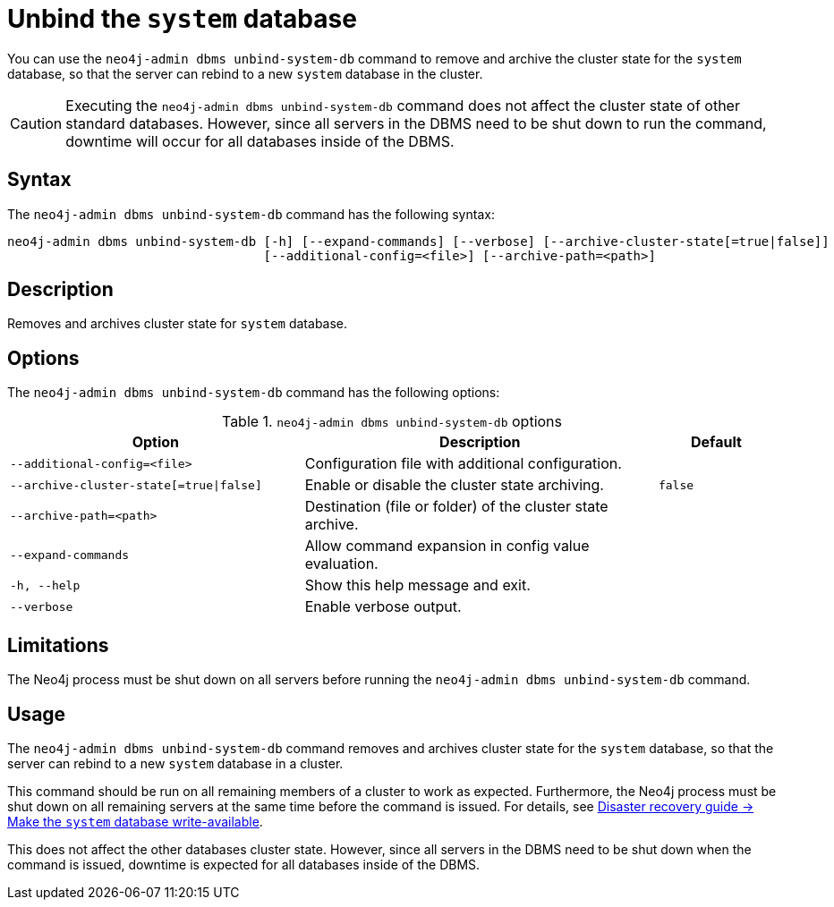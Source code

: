:description: The page describes the neo4j-admin command `dbms unbind-system-db`.
[role=enterprise-edition]

= Unbind the `system` database

You can use the `neo4j-admin dbms unbind-system-db` command to remove and archive the cluster state for the `system` database, so that the server can rebind to a new `system` database in the cluster.

[CAUTION]
====
Executing the `neo4j-admin dbms unbind-system-db` command does not affect the cluster state of other standard databases.
However, since all servers in the DBMS need to be shut down to run the command, downtime will occur for all databases inside of the DBMS.
====
[[unbind-system-db-syntax]]
== Syntax

The `neo4j-admin dbms unbind-system-db` command has the following syntax:

----
neo4j-admin dbms unbind-system-db [-h] [--expand-commands] [--verbose] [--archive-cluster-state[=true|false]]
                                  [--additional-config=<file>] [--archive-path=<path>]
----


[[unbind-system-db-description]]
== Description

Removes and archives cluster state for `system` database.

[[unbind-system-db-options]]
== Options


The `neo4j-admin dbms unbind-system-db` command has the following options:

.`neo4j-admin dbms unbind-system-db` options
[options="header", cols="5m,6a,2m"]
|===
| Option
| Description
| Default

|--additional-config=<file>
|Configuration file with additional configuration.
|

|--archive-cluster-state[=true\|false]
|Enable or disable the cluster state archiving.
|false

|--archive-path=<path>
|Destination (file or folder) of the cluster state archive.
|

|--expand-commands
|Allow command expansion in config value evaluation.
|

|-h, --help
|Show this help message and exit.
|

|--verbose
|Enable verbose output.
|
|===

[[unbind-system-db-limitations]]
== Limitations

The Neo4j process must be shut down on all servers before running the `neo4j-admin dbms unbind-system-db` command.

[[unbind-system-db-usage]]
== Usage

The `neo4j-admin dbms unbind-system-db` command removes and archives cluster state for the `system` database, so that the server can rebind to a new `system` database in a cluster.

This command should be run on all remaining members of a cluster to work as expected.
Furthermore, the Neo4j process must be shut down on all remaining servers at the same time before the command is issued.
For details, see xref:clustering/multi-region-deployment/disaster-recovery.adoc#make-the-system-database-write-available[Disaster recovery guide -> Make the `system` database write-available].

This does not affect the other databases cluster state.
However, since all servers in the DBMS need to be shut down when the command is issued, downtime is expected for all databases inside of the DBMS.

